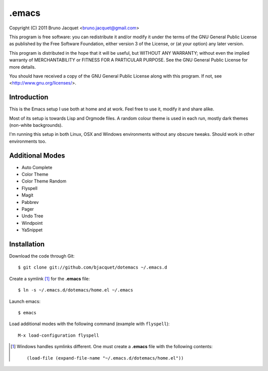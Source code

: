 ======
.emacs
======

Copyright (C) 2011 Bruno Jacquet <bruno.jacquet@gmail.com>

This program is free software: you can redistribute it and/or modify
it under the terms of the GNU General Public License as published by
the Free Software Foundation, either version 3 of the License, or
(at your option) any later version.

This program is distributed in the hope that it will be useful,
but WITHOUT ANY WARRANTY; without even the implied warranty of
MERCHANTABILITY or FITNESS FOR A PARTICULAR PURPOSE.  See the
GNU General Public License for more details.

You should have received a copy of the GNU General Public License
along with this program.  If not, see <http://www.gnu.org/licenses/>.

Introduction
------------

This is the Emacs setup I use both at home and at work. Feel free to use it,
modify it and share alike.

Most of its setup is towards Lisp and Orgmode files. A random colour theme is
used in each run, mostly dark themes (non-white backgrounds).

I'm running this setup in both Linux, OSX and Windows environments without any
obscure tweaks. Should work in other environments too.

Additional Modes
----------------

- Auto Complete
- Color Theme
- Color Theme Random
- Flyspell
- Magit
- Pabbrev
- Pager
- Undo Tree
- Windpoint
- YaSnippet

Installation
------------

Download the code through Git::

  $ git clone git://github.com/bjacquet/dotemacs ~/.emacs.d

Create a symlink [1]_ for the **.emacs** file::

  $ ln -s ~/.emacs.d/dotemacs/home.el ~/.emacs

Launch emacs::

  $ emacs

Load additional modes with the following command (example with ``flyspell``)::

  M-x load-configuration flyspell

.. [1] Windows handles symlinks different. One must create a **.emacs** file
   with the following contents::

    (load-file (expand-file-name "~/.emacs.d/dotemacs/home.el"))
